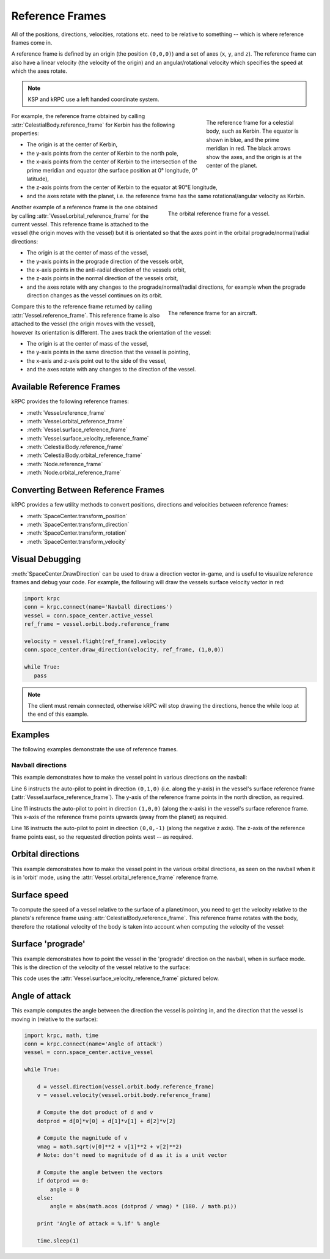 Reference Frames
================

All of the positions, directions, velocities, rotations etc. need to be relative
to something -- which is where reference frames come in.

A reference frame is defined by an origin (the position ``(0,0,0)``) and a set
of axes (``x``, ``y``, and ``z``). The reference frame can also have a linear
velocity (the velocity of the origin) and an angular/rotational velocity which
specifies the speed at which the axes rotate.

.. note:: KSP and kRPC use a left handed coordinate system.

.. figure:: /images/reference-frames/celestial-body.*
   :align: right
   :figwidth: 250

   The reference frame for a celestial body, such as Kerbin. The equator is
   shown in blue, and the prime meridian in red. The black arrows show the axes,
   and the origin is at the center of the planet.

For example, the reference frame obtained by calling
:attr:`CelestialBody.reference_frame` for Kerbin has the following properties:

* The origin is at the center of Kerbin,

* the y-axis points from the center of Kerbin to the north pole,

* the x-axis points from the center of Kerbin to the intersection of the prime
  meridian and equator (the surface position at 0° longitude, 0° latitude),

* the z-axis points from the center of Kerbin to the equator at 90°E longitude,

* and the axes rotate with the planet, i.e. the reference frame has the same
  rotational/angular velocity as Kerbin.

.. container:: clearer

   ..

.. figure:: /images/reference-frames/vessel-orbital.*
   :align: right
   :figwidth: 350

   The orbital reference frame for a vessel.

Another example of a reference frame is the one obtained by calling
:attr:`Vessel.orbital_reference_frame` for the current vessel. This reference
frame is attached to the vessel (the origin moves with the vessel) but it is
orientated so that the axes point in the orbital prograde/normal/radial
directions:

* The origin is at the center of mass of the vessel,

* the y-axis points in the prograde direction of the vessels orbit,

* the x-axis points in the anti-radial direction of the vessels orbit,

* the z-axis points in the normal direction of the vessels orbit,

* and the axes rotate with any changes to the prograde/normal/radial directions,
  for example when the prograde direction changes as the vessel continues on its
  orbit.

.. container:: clearer

   ..

.. figure:: /images/reference-frames/vessel-aircraft.*
   :align: right
   :figwidth: 350

   The reference frame for an aircraft.

Compare this to the reference frame returned by calling
:attr:`Vessel.reference_frame`. This reference frame is also attached to the
vessel (the origin moves with the vessel), however its orientation is
different. The axes track the orientation of the vessel:

* The origin is at the center of mass of the vessel,

* the y-axis points in the same direction that the vessel is pointing,

* the x-axis and z-axis point out to the side of the vessel,

* and the axes rotate with any changes to the direction of the vessel.

.. container:: clearer

   ..

Available Reference Frames
--------------------------

kRPC provides the following reference frames:

* :meth:`Vessel.reference_frame`

* :meth:`Vessel.orbital_reference_frame`
* :meth:`Vessel.surface_reference_frame`
* :meth:`Vessel.surface_velocity_reference_frame`
* :meth:`CelestialBody.reference_frame`
* :meth:`CelestialBody.orbital_reference_frame`
* :meth:`Node.reference_frame`
* :meth:`Node.orbital_reference_frame`

Converting Between Reference Frames
-----------------------------------

kRPC provides a few utility methods to convert positions, directions and
velocities between reference frames:

* :meth:`SpaceCenter.transform_position`
* :meth:`SpaceCenter.transform_direction`
* :meth:`SpaceCenter.transform_rotation`
* :meth:`SpaceCenter.transform_velocity`

Visual Debugging
----------------

:meth:`SpaceCenter.DrawDirection` can be used to draw a direction vector
in-game, and is useful to visualize reference frames and debug your code. For
example, the following will draw the vessels surface velocity vector in red:

.. code-block:: python

   import krpc
   conn = krpc.connect(name='Navball directions')
   vessel = conn.space_center.active_vessel
   ref_frame = vessel.orbit.body.reference_frame

   velocity = vessel.flight(ref_frame).velocity
   conn.space_center.draw_direction(velocity, ref_frame, (1,0,0))

   while True:
      pass

.. note:: The client must remain connected, otherwise kRPC will stop drawing the
          directions, hence the while loop at the end of this example.

Examples
--------

The following examples demonstrate the use of reference frames.

Navball directions
^^^^^^^^^^^^^^^^^^

This example demonstrates how to make the vessel point in various directions on
the navball:

.. code-block:: python
   :linenos:

   import krpc
   conn = krpc.connect(name='Navball directions')
   vessel = conn.space_center.active_vessel

   # Point the vessel north on the navball, with a pitch of 0 degrees
   vessel.auto_pilot.set_direction((0,1,0), reference_frame = vessel.surface_reference_frame)
   while vessel.auto_pilot.error > 0.1:
       pass

   # Point the vessel vertically upwards on the navball
   vessel.auto_pilot.set_direction((1,0,0), reference_frame = vessel.surface_reference_frame)
   while vessel.auto_pilot.error > 0.1:
       pass

   # Point the vessel west (heading of 270 degrees), with a pitch of 0 degrees
   vessel.auto_pilot.set_direction((0,0,-1), reference_frame = vessel.surface_reference_frame)
   while vessel.auto_pilot.error > 0.1:
       pass

Line 6 instructs the auto-pilot to point in direction ``(0,1,0)`` (i.e. along
the y-axis) in the vessel's surface reference frame
(:attr:`Vessel.surface_reference_frame`). The y-axis of the reference frame
points in the north direction, as required.

Line 11 instructs the auto-pilot to point in direction ``(1,0,0)`` (along the
x-axis) in the vessel's surface reference frame. This x-axis of the reference
frame points upwards (away from the planet) as required.

Line 16 instructs the auto-pilot to point in direction ``(0,0,-1)`` (along the
negative z axis). The z-axis of the reference frame points east, so the
requested direction points west -- as required.

Orbital directions
------------------

This example demonstrates how to make the vessel point in the various orbital
directions, as seen on the navball when it is in 'orbit' mode, using the
:attr:`Vessel.orbital_reference_frame` reference frame.

.. code-block:: python
   :linenos:

   import krpc
   conn = krpc.connect(name='Orbital directions')
   vessel = conn.space_center.active_vessel

   # Point the vessel in the prograde direction
   vessel.auto_pilot.set_direction((0,1,0), reference_frame = vessel.orbital_reference_frame)
   while vessel.auto_pilot.error > 0.1:
       pass

   # Point the vessel in the orbit normal direction
   vessel.auto_pilot.set_direction((0,0,1), reference_frame = vessel.orbital_reference_frame)
   while vessel.auto_pilot.error > 0.1:
       pass

   # Point the vessel in the orbit radial direction
   vessel.auto_pilot.set_direction((-1,0,0), reference_frame = vessel.orbital_reference_frame)
   while vessel.auto_pilot.error > 0.1:
       pass

Surface speed
-------------

To compute the speed of a vessel relative to the surface of a planet/moon, you
need to get the velocity relative to the planets's reference frame using
:attr:`CelestialBody.reference_frame`. This reference frame rotates with the
body, therefore the rotational velocity of the body is taken into account when
computing the velocity of the vessel:

.. code-block:: python
   :linenos:

   import krpc, time
   conn = krpc.connect(name='Surface speed')
   vessel = conn.space_center.active_vessel

   while True:

       velocity = vessel.flight(vessel.orbit.body.reference_frame).velocity
       print 'Surface velocity = (%.1f, %.1f, %.1f)' % velocity

       speed = vessel.flight(vessel.orbit.body.reference_frame).speed
       print 'Surface speed = %.1f m/s' % speed

       time.sleep(1)

Surface 'prograde'
------------------

This example demonstrates how to point the vessel in the 'prograde' direction on
the navball, when in surface mode. This is the direction of the velocity of the
vessel relative to the surface:

.. code-block:: python
   :linenos:

   import krpc
   conn = krpc.connect(name='Surface prograde')
   vessel = conn.space_center.active_vessel

   vessel.auto_pilot.set_direction((0,1,0), reference_frame = vessel.surface_velocity_reference_frame)
   while vessel.auto_pilot.error > 0.1:
       pass

This code uses the :attr:`Vessel.surface_velocity_reference_frame` pictured
below.

.. image:: /images/reference-frames/vessel-surface-velocity.*
   :align: center

Angle of attack
---------------

This example computes the angle between the direction the vessel is pointing in,
and the direction that the vessel is moving in (relative to the surface):

.. code-block:: python

   import krpc, math, time
   conn = krpc.connect(name='Angle of attack')
   vessel = conn.space_center.active_vessel

   while True:

       d = vessel.direction(vessel.orbit.body.reference_frame)
       v = vessel.velocity(vessel.orbit.body.reference_frame)

       # Compute the dot product of d and v
       dotprod = d[0]*v[0] + d[1]*v[1] + d[2]*v[2]

       # Compute the magnitude of v
       vmag = math.sqrt(v[0]**2 + v[1]**2 + v[2]**2)
       # Note: don't need to magnitude of d as it is a unit vector

       # Compute the angle between the vectors
       if dotprod == 0:
           angle = 0
       else:
           angle = abs(math.acos (dotprod / vmag) * (180. / math.pi))

       print 'Angle of attack = %.1f' % angle

       time.sleep(1)
